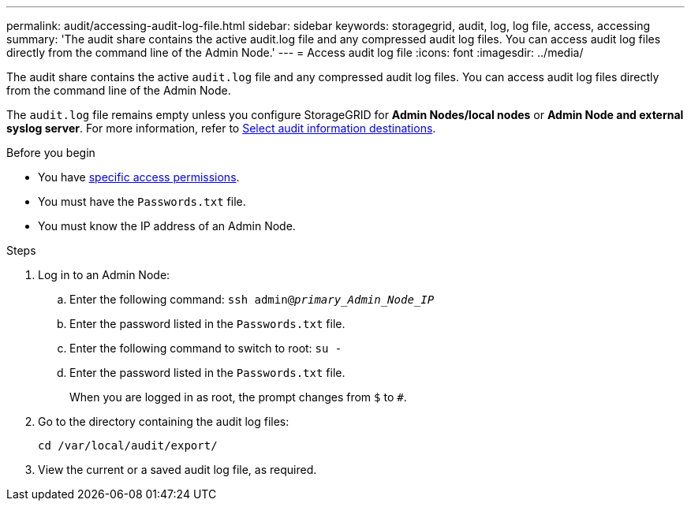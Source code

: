 ---
permalink: audit/accessing-audit-log-file.html
sidebar: sidebar
keywords: storagegrid, audit, log, log file, access, accessing
summary: 'The audit share contains the active audit.log file and any compressed audit log files. You can access audit log files directly from the command line of the Admin Node.'
---
= Access audit log file
:icons: font
:imagesdir: ../media/

[.lead]
The audit share contains the active `audit.log` file and any compressed audit log files. You can access audit log files directly from the command line of the Admin Node.

The `audit.log` file remains empty unless you configure StorageGRID for *Admin Nodes/local nodes* or *Admin Node and external syslog server*. For more information, refer to link:../monitor/configure-audit-messages.html#select-audit-information-destinations[Select audit information destinations].

.Before you begin

* You have link:../admin/admin-group-permissions.html[specific access permissions].
* You must have the `Passwords.txt` file.
* You must know the IP address of an Admin Node.

.Steps

. Log in to an Admin Node:
.. Enter the following command: `ssh admin@_primary_Admin_Node_IP_`
.. Enter the password listed in the `Passwords.txt` file.
.. Enter the following command to switch to root: `su -`
.. Enter the password listed in the `Passwords.txt` file.
+
When you are logged in as root, the prompt changes from `$` to `#`.

. Go to the directory containing the audit log files:
+
`cd  /var/local/audit/export/`
. View the current or a saved audit log file, as required.

// 2025 AUG 6, SGRIDDOC-172